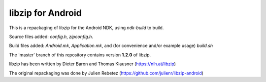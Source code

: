 libzip for Android
==================
This is a repackaging of libzip for the Android NDK, using *ndk-build* to build.

Source files added: *config.h*, *zipconfig.h*.

Build files added:  *Android.mk*, *Application.mk*, and (for convenience and/or example usage) *build.sh*

The 'master' branch of this repository contains version **1.2.0** of libzip.

libzip has been written by Dieter Baron and Thomas Klausner (https://nih.at/libzip)

The original repackaging was done by Julien Rebetez (https://github.com/julienr/libzip-android)

